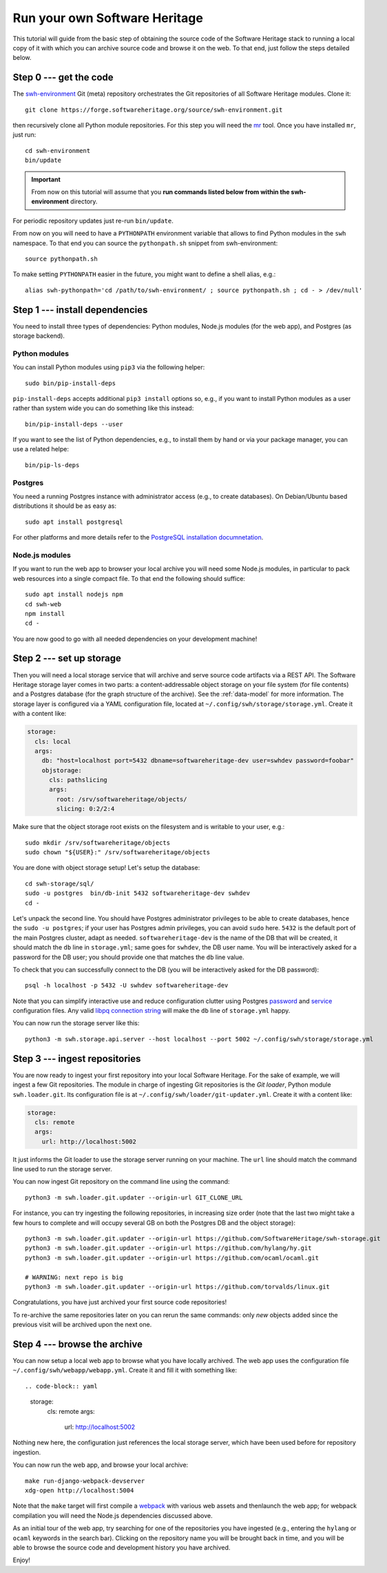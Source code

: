 .. _getting-started:

Run your own Software Heritage
==============================

This tutorial will guide from the basic step of obtaining the source code of
the Software Heritage stack to running a local copy of it with which you can
archive source code and browse it on the web. To that end, just follow the
steps detailed below.

.. highlight:: bash


Step 0 --- get the code
-----------------------

The `swh-environment
<https://forge.softwareheritage.org/source/swh-environment/>`_ Git (meta)
repository orchestrates the Git repositories of all Software Heritage modules.
Clone it::

  git clone https://forge.softwareheritage.org/source/swh-environment.git

then recursively clone all Python module repositories. For this step you will
need the `mr <http://myrepos.branchable.com/>`_ tool. Once you have installed
``mr``, just run::

  cd swh-environment
  bin/update
  
.. IMPORTANT::

   From now on this tutorial will assume that you **run commands listed below
   from within the swh-environment** directory.

For periodic repository updates just re-run ``bin/update``.

From now on you will need to have a ``PYTHONPATH`` environment variable that
allows to find Python modules in the ``swh`` namespace. To that end you can
source the ``pythonpath.sh`` snippet from swh-environment::

  source pythonpath.sh

To make setting ``PYTHONPATH`` easier in the future, you might want to define a
shell alias, e.g.::

  alias swh-pythonpath='cd /path/to/swh-environment/ ; source pythonpath.sh ; cd - > /dev/null'


Step 1 --- install dependencies
-------------------------------

You need to install three types of dependencies: Python modules, Node.js
modules (for the web app), and Postgres (as storage backend).


Python modules
~~~~~~~~~~~~~~

You can install Python modules using ``pip3`` via the following helper::

  sudo bin/pip-install-deps

``pip-install-deps`` accepts additional ``pip3 install`` options so, e.g., if
you want to install Python modules as a user rather than system wide you can do
something like this instead::

  bin/pip-install-deps --user

If you want to see the list of Python dependencies, e.g., to install them by
hand or via your package manager, you can use a related helpe::

  bin/pip-ls-deps


Postgres
~~~~~~~~

You need a running Postgres instance with administrator access (e.g., to create
databases). On Debian/Ubuntu based distributions it should be as easy as::

  sudo apt install postgresql

For other platforms and more details refer to the `PostgreSQL installation
documnetation
<https://www.postgresql.org/docs/current/static/tutorial-install.html>`_.


Node.js modules
~~~~~~~~~~~~~~~

If you want to run the web app to browser your local archive you will need some
Node.js modules, in particular to pack web resources into a single compact
file. To that end the following should suffice::

  sudo apt install nodejs npm
  cd swh-web
  npm install
  cd -

You are now good to go with all needed dependencies on your development
machine!


Step 2 --- set up storage
-------------------------

Then you will need a local storage service that will archive and serve source
code artifacts via a REST API. The Software Heritage storage layer comes in two
parts: a content-addressable object storage on your file system (for file
contents) and a Postgres database (for the graph structure of the archive). See
the :ref:`data-model` for more information. The storage layer is configured via
a YAML configuration file, located at
``~/.config/swh/storage/storage.yml``. Create it with a content like:

.. code-block:: yaml

  storage:
    cls: local
    args:
      db: "host=localhost port=5432 dbname=softwareheritage-dev user=swhdev password=foobar"
      objstorage:
        cls: pathslicing
        args:
          root: /srv/softwareheritage/objects/
          slicing: 0:2/2:4

Make sure that the object storage root exists on the filesystem and is writable
to your user, e.g.::

  sudo mkdir /srv/softwareheritage/objects
  sudo chown "${USER}:" /srv/softwareheritage/objects

You are done with object storage setup! Let's setup the database::

  cd swh-storage/sql/
  sudo -u postgres  bin/db-init 5432 softwareheritage-dev swhdev
  cd -

Let's unpack the second line. You should have Postgres administrator privileges
to be able to create databases, hence the ``sudo -u postgres``; if your user
has Postgres admin privileges, you can avoid ``sudo`` here. ``5432`` is the
default port of the main Postgres cluster, adapt as needed.
``softwareheritage-dev`` is the name of the DB that will be created, it should
match the ``db`` line in ``storage.yml``; same goes for ``swhdev``, the DB user
name. You will be interactively asked for a password for the DB user; you
should provide one that matches the ``db`` line value.

To check that you can successfully connect to the DB (you will be interactively
asked for the DB password)::

  psql -h localhost -p 5432 -U swhdev softwareheritage-dev

Note that you can simplify interactive use and reduce configuration clutter
using Postgres `password
<https://www.postgresql.org/docs/current/static/libpq-pgpass.html>`_ and
`service
<https://www.postgresql.org/docs/current/static/libpq-pgservice.html>`_
configuration files. Any valid `libpq connection string
<https://www.postgresql.org/docs/current/static/libpq-connect.html#LIBPQ-CONNSTRING>`_
will make the ``db`` line of ``storage.yml`` happy.

You can now run the storage server like this::

  python3 -m swh.storage.api.server --host localhost --port 5002 ~/.config/swh/storage/storage.yml


Step 3 --- ingest repositories
------------------------------

You are now ready to ingest your first repository into your local Software
Heritage. For the sake of example, we will ingest a few Git repositories. The
module in charge of ingesting Git repositories is the *Git loader*, Python
module ``swh.loader.git``. Its configuration file is at
``~/.config/swh/loader/git-updater.yml``. Create it with a content like:

.. code-block:: yaml

  storage:
    cls: remote
    args:
      url: http://localhost:5002

It just informs the Git loader to use the storage server running on your
machine. The ``url`` line should match the command line used to run the storage
server.

You can now ingest Git repository on the command line using the command::

  python3 -m swh.loader.git.updater --origin-url GIT_CLONE_URL

For instance, you can try ingesting the following repositories, in increasing
size order (note that the last two might take a few hours to complete and will
occupy several GB on both the Postgres DB and the object storage)::

  python3 -m swh.loader.git.updater --origin-url https://github.com/SoftwareHeritage/swh-storage.git
  python3 -m swh.loader.git.updater --origin-url https://github.com/hylang/hy.git
  python3 -m swh.loader.git.updater --origin-url https://github.com/ocaml/ocaml.git

  # WARNING: next repo is big
  python3 -m swh.loader.git.updater --origin-url https://github.com/torvalds/linux.git

Congratulations, you have just archived your first source code repositories!

To re-archive the same repositories later on you can rerun the same commands:
only *new* objects added since the previous visit will be archived upon the
next one.


Step 4 --- browse the archive
-----------------------------

You can now setup a local web app to browse what you have locally archived. The
web app uses the configuration file ``~/.config/swh/webapp/webapp.yml``. Create
it and fill it with something like::

.. code-block:: yaml

  storage:
    cls: remote
    args:
      url: http://localhost:5002

Nothing new here, the configuration just references the local storage server,
which have been used before for repository ingestion.

You can now run the web app, and browse your local archive::

  make run-django-webpack-devserver
  xdg-open http://localhost:5004

Note that the ``make`` target will first compile a `webpack
<https://webpack.js.org/>`_ with various web assets and thenlaunch the web app;
for webpack compilation you will need the Node.js dependencies discussed above.

As an initial tour of the web app, try searching for one of the repositories
you have ingested (e.g., entering the ``hylang`` or ``ocaml`` keywords in the
search bar). Clicking on the repository name you will be brought back in time,
and you will be able to browse the source code and development history you have
archived.

Enjoy!
